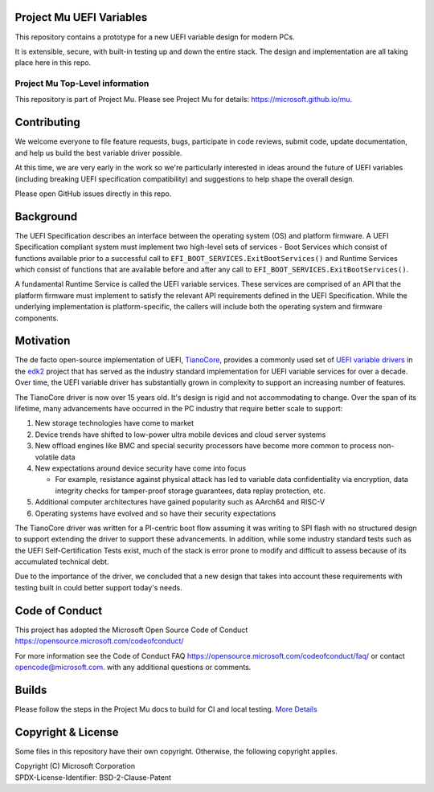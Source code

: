 Project Mu UEFI Variables
=========================

This repository contains a prototype for a new UEFI variable design for modern PCs.

It is extensible, secure, with built-in testing up and down the entire stack. The design and implementation are all
taking place here in this repo.

Project Mu Top-Level information
________________________________

This repository is part of Project Mu. Please see Project Mu for details: https://microsoft.github.io/mu.

Contributing
============

We welcome everyone to file feature requests, bugs, participate in code reviews, submit code, update documentation,
and help us build the best variable driver possible.

At this time, we are very early in the work so we're particularly interested in ideas around the future of UEFI
variables (including breaking UEFI specification compatibility) and suggestions to help shape the overall design.

Please open GitHub issues directly in this repo.

Background
==========

The UEFI Specification describes an interface between the operating system (OS) and platform firmware. A UEFI
Specification compliant system must implement two high-level sets of services - Boot Services which consist of
functions available prior to a successful call to ``EFI_BOOT_SERVICES.ExitBootServices()`` and Runtime Services which
consist of functions that are available before and after any call to ``EFI_BOOT_SERVICES.ExitBootServices()``.

A fundamental Runtime Service is called the UEFI variable services. These services are comprised of an API that the
platform firmware must implement to satisfy the relevant API requirements defined in the UEFI Specification. While the
underlying implementation is platform-specific, the callers will include both the operating system and firmware
components.

Motivation
==========

The de facto open-source implementation of UEFI, `TianoCore`_, provides a commonly used set of `UEFI variable drivers`_
in the `edk2`_ project that has served as the industry standard implementation for UEFI variable services for over a
decade. Over time, the UEFI variable driver has substantially grown in complexity to support an increasing number of
features.

The TianoCore driver is now over 15 years old. It's design is rigid and not accommodating to change. Over the span of
its lifetime, many advancements have occurred in the PC industry that require better scale to support:

1. New storage technologies have come to market
2. Device trends have shifted to low-power ultra mobile devices and cloud server systems
3. New offload engines like BMC and special security processors have become more common to process non-volatile data
4. New expectations around device security have come into focus

   - For example, resistance against physical attack has led to variable data confidentiality via encryption, data
     integrity checks for tamper-proof storage guarantees, data replay protection, etc.
5. Additional computer architectures have gained popularity such as AArch64 and RISC-V
6. Operating systems have evolved and so have their security expectations

The TianoCore driver was written for a PI-centric boot flow assuming it was writing to SPI flash with no structured
design to support extending the driver to support these advancements. In addition, while some industry standard tests
such as the UEFI Self-Certification Tests exist, much of the stack is error prone to modify and difficult to assess
because of its accumulated technical debt.

Due to the importance of the driver, we concluded that a new design that takes into account these requirements with
testing built in could better support today's needs.

Code of Conduct
===============

This project has adopted the Microsoft Open Source Code of Conduct https://opensource.microsoft.com/codeofconduct/

For more information see the Code of Conduct FAQ https://opensource.microsoft.com/codeofconduct/faq/
or contact `opencode@microsoft.com <mailto:opencode@microsoft.com>`_. with any additional questions or comments.

Builds
======

Please follow the steps in the Project Mu docs to build for CI and local testing.
`More Details <https://microsoft.github.io/mu/CodeDevelopment/compile/>`_

Copyright & License
===================

Some files in this repository have their own copyright. Otherwise, the following copyright applies.

| Copyright (C) Microsoft Corporation
| SPDX-License-Identifier: BSD-2-Clause-Patent

.. _edk2: https://github.com/tianocore/edk2
.. _TianoCore: https://www.tianocore.org/
.. _UEFI variable drivers: https://github.com/tianocore/edk2/tree/master/MdeModulePkg/Universal/Variable
